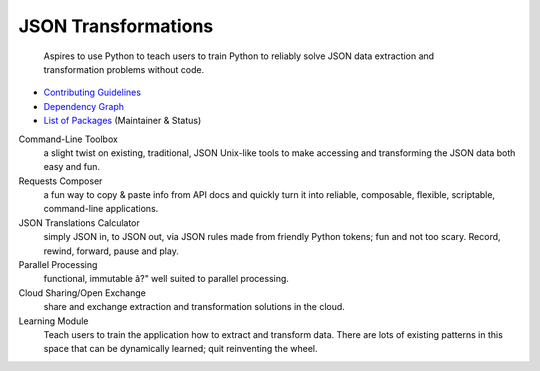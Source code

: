 ====================
JSON Transformations
====================

    Aspires to use Python to teach users to train Python to reliably solve
    JSON data extraction and transformation problems without code.

* `Contributing Guidelines`_
* `Dependency Graph`_
* `List of Packages`_ (Maintainer & Status)

Command-Line Toolbox
    a slight twist on existing, traditional, JSON Unix-like tools to make
    accessing and transforming the JSON data both easy and fun.

Requests Composer
    a fun way to copy & paste info from API docs and quickly turn it into
    reliable, composable, flexible, scriptable, command-line applications.

JSON Translations Calculator
    simply JSON in, to JSON out, via JSON rules made from friendly Python
    tokens; fun and not too scary. Record, rewind, forward, pause and play.

Parallel Processing
    functional, immutable â?" well suited to parallel processing.

Cloud Sharing/Open Exchange
    share and exchange extraction and transformation solutions in the cloud.

Learning Module
    Teach users to train the application how to extract and transform data.
    There are lots of existing patterns in this space that can be
    dynamically learned; quit reinventing the wheel.


.. _Contributing Guidelines:
    https://github.com/json-transformations/jsontransform/wiki/Contributing

.. _Dependency Graph:
    http://www.xmind.net/m/cU6a

.. _List of Packages:
    https://github.com/json-transformations/jsontransform/wiki/Packages